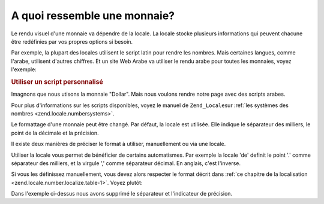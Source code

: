 .. _zend.currency.number:

A quoi ressemble une monnaie?
=============================

Le rendu visuel d'une monnaie va dépendre de la locale. La locale stocke plusieurs informations qui peuvent
chacune être redéfinies par vos propres options si besoin.

Par exemple, la plupart des locales utilisent le script latin pour rendre les nombres. Mais certaines langues,
comme l'arabe, utilisent d'autres chiffres. Et un site Web Arabe va utiliser le rendu arabe pour toutes les
monnaies, voyez l'exemple:

.. _zend.currency.number.example-1:

.. rubric:: Utiliser un script personnalisé

Imagnons que nous utisons la monnaie "Dollar". Mais nous voulons rendre notre page avec des scripts arabes.

.. code-block:: php
   :linenos:

   $currency = new Zend_Currency(
       array(
           'value'  => 1000,
           'script' => 'Arab',
       )
   );

   print $currency; // Retournerait '$ ١٬٠٠٠٫٠٠'

Pour plus d'informations sur les scripts disponibles, voyez le manuel de ``Zend_Locale``\ sur :ref:`les systèmes
des nombres <zend.locale.numbersystems>`.

Le formattage d'une monnaie peut être changé. Par défaut, la locale est utilisée. Elle indique le séparateur
des milliers, le point de la décimale et la précision.

.. code-block:: php
   :linenos:

   $currency = new Zend_Currency(
       array(
           'value'    => 1000,
           'currency' => 'USD'
           'format'   => 'de',
       )
   );

   print $currency; // Retournerait '$ 1.000'

Il existe deux manières de préciser le format à utiliser, manuellement ou via une locale.

Utiliser la locale vous permet de bénéficier de certains automatismes. Par exemple la locale 'de' definit le
point '.' comme séparateur des milliers, et la virgule ',' comme séparateur décimal. En anglais, c'est
l'inverse.

.. code-block:: php
   :linenos:

   $currency_1 = new Zend_Currency(
       array(
           'value'    => 1000,
           'currency' => 'USD'
           'format'   => 'de',
       )
   );

   $currency_2 = new Zend_Currency(
       array(
           'value'    => 1000,
           'currency' => 'USD'
           'format'   => 'en',
       )
   );

   print $currency_1; // Retournerait '$ 1.000'
   print $currency_2; // Retournerait '$ 1,000'

Si vous les définissez manuellement, vous devez alors respecter le format décrit dans :ref:`ce chapitre de la
localisation <zend.locale.number.localize.table-1>`. Voyez plutôt:

.. code-block:: php
   :linenos:

   $currency = new Zend_Currency(
       array(
           'value'    => 1000,
           'currency' => 'USD'
           'format'   => '#0',
       )
   );

   print $currency; // Retournerait '$ 1000'

Dans l'exemple ci-dessus nous avons supprimé le séparateur et l'indicateur de précision.


